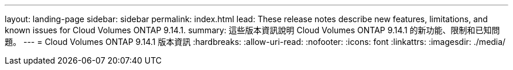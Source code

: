 ---
layout: landing-page 
sidebar: sidebar 
permalink: index.html 
lead: These release notes describe new features, limitations, and known issues for Cloud Volumes ONTAP 9.14.1. 
summary: 這些版本資訊說明 Cloud Volumes ONTAP 9.14.1 的新功能、限制和已知問題。 
---
= Cloud Volumes ONTAP 9.14.1 版本資訊
:hardbreaks:
:allow-uri-read: 
:nofooter: 
:icons: font
:linkattrs: 
:imagesdir: ./media/


